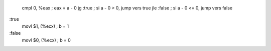         cmpl    0, %eax         ; eax = a - 0
        jg      :true           ; si a - 0 > 0, jump vers true        
        jle     :false          ; si a - 0 <= 0, jump vers false
:true
        movl    $1, (%ecx)      ; b = 1
:false
        movl    $0, (%ecx)      ; b = 0

